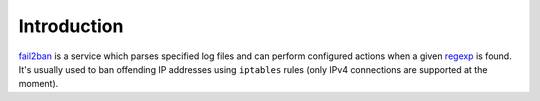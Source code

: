 Introduction
============

`fail2ban`_ is a service which parses specified log files and can perform
configured actions when a given regexp_ is found. It's usually used to ban
offending IP addresses using ``iptables`` rules (only IPv4 connections are
supported at the moment).

.. _fail2ban: http://www.fail2ban.org/
.. _regexp: https://en.wikipedia.org/wiki/Regular_expression

..
 Local Variables:
 mode: rst
 ispell-local-dictionary: "american"
 End:
